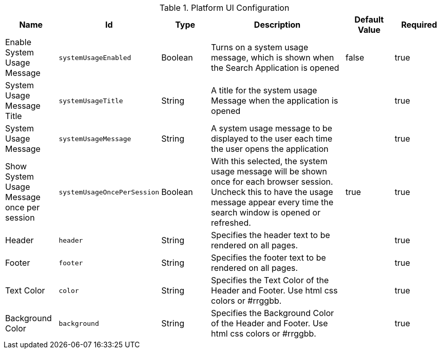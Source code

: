 .[[ddf.platform.ui.config]]Platform UI Configuration
[cols="1,1m,1,3,1,1" options="header"]
|===

|Name
|Id
|Type
|Description
|Default Value
|Required

|Enable System Usage Message
|systemUsageEnabled
|Boolean
|Turns on a system usage message, which is shown when the Search Application is opened
|false
|true

| System Usage Message Title
| systemUsageTitle
| String
| A title for the system usage Message when the application is opened
|
| true

| System Usage Message
| systemUsageMessage
| String
| A system usage message to be displayed to the user each time the user opens the application
|
| true

| Show System Usage Message once per session
| systemUsageOncePerSession
| Boolean
| With this selected, the system usage message will be shown once for each browser session.  Uncheck this to have the usage message appear every time the search window is opened or refreshed.
| true
| true

| Header
| header
| String
| Specifies the header text to be rendered on all pages.
|
| true

| Footer
| footer
| String
| Specifies the footer text to be rendered on all pages.
|
| true

| Text Color
| color
| String
| Specifies the Text Color of the Header and Footer.  Use html css colors or #rrggbb.
|
| true

| Background Color
| background
| String
| Specifies the Background Color of the Header and Footer.  Use html css colors or #rrggbb.
|
| true

|===


